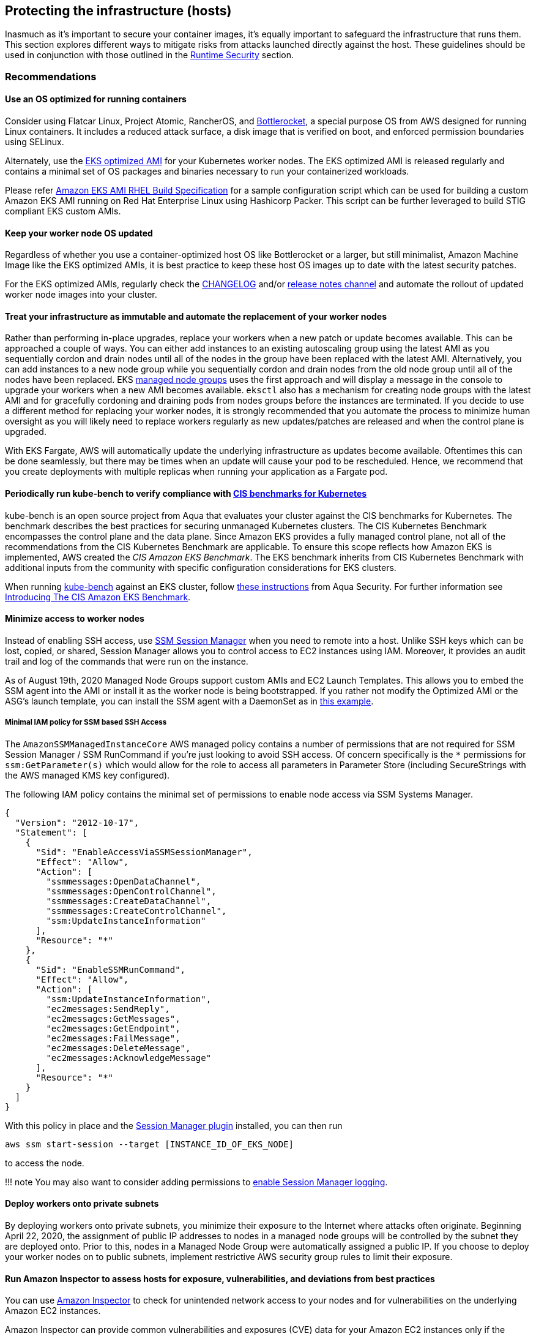 == Protecting the infrastructure (hosts)

Inasmuch as it’s important to secure your container images, it’s equally
important to safeguard the infrastructure that runs them. This section
explores different ways to mitigate risks from attacks launched directly
against the host. These guidelines should be used in conjunction with
those outlined in the link:runtime.md[Runtime Security] section.

=== Recommendations

==== Use an OS optimized for running containers

Consider using Flatcar Linux, Project Atomic, RancherOS, and
https://github.com/bottlerocket-os/bottlerocket/[Bottlerocket], a
special purpose OS from AWS designed for running Linux containers. It
includes a reduced attack surface, a disk image that is verified on
boot, and enforced permission boundaries using SELinux.

Alternately, use the
https://docs.aws.amazon.com/eks/latest/userguide/eks-optimized-amis.html[EKS
optimized AMI] for your Kubernetes worker nodes. The EKS optimized AMI
is released regularly and contains a minimal set of OS packages and
binaries necessary to run your containerized workloads.

Please refer https://github.com/aws-samples/amazon-eks-ami-rhel[Amazon
EKS AMI RHEL Build Specification] for a sample configuration script
which can be used for building a custom Amazon EKS AMI running on Red
Hat Enterprise Linux using Hashicorp Packer. This script can be further
leveraged to build STIG compliant EKS custom AMIs.

==== Keep your worker node OS updated

Regardless of whether you use a container-optimized host OS like
Bottlerocket or a larger, but still minimalist, Amazon Machine Image
like the EKS optimized AMIs, it is best practice to keep these host OS
images up to date with the latest security patches.

For the EKS optimized AMIs, regularly check the
https://github.com/awslabs/amazon-eks-ami/blob/master/CHANGELOG.md[CHANGELOG]
and/or https://github.com/awslabs/amazon-eks-ami/releases[release notes
channel] and automate the rollout of updated worker node images into
your cluster.

==== Treat your infrastructure as immutable and automate the replacement of your worker nodes

Rather than performing in-place upgrades, replace your workers when a
new patch or update becomes available. This can be approached a couple
of ways. You can either add instances to an existing autoscaling group
using the latest AMI as you sequentially cordon and drain nodes until
all of the nodes in the group have been replaced with the latest AMI.
Alternatively, you can add instances to a new node group while you
sequentially cordon and drain nodes from the old node group until all of
the nodes have been replaced. EKS
https://docs.aws.amazon.com/eks/latest/userguide/managed-node-groups.html[managed
node groups] uses the first approach and will display a message in the
console to upgrade your workers when a new AMI becomes available.
`+eksctl+` also has a mechanism for creating node groups with the latest
AMI and for gracefully cordoning and draining pods from nodes groups
before the instances are terminated. If you decide to use a different
method for replacing your worker nodes, it is strongly recommended that
you automate the process to minimize human oversight as you will likely
need to replace workers regularly as new updates/patches are released
and when the control plane is upgraded.

With EKS Fargate, AWS will automatically update the underlying
infrastructure as updates become available. Oftentimes this can be done
seamlessly, but there may be times when an update will cause your pod to
be rescheduled. Hence, we recommend that you create deployments with
multiple replicas when running your application as a Fargate pod.

==== Periodically run kube-bench to verify compliance with https://www.cisecurity.org/benchmark/kubernetes/[CIS benchmarks for Kubernetes]

kube-bench is an open source project from Aqua that evaluates your
cluster against the CIS benchmarks for Kubernetes. The benchmark
describes the best practices for securing unmanaged Kubernetes clusters.
The CIS Kubernetes Benchmark encompasses the control plane and the data
plane. Since Amazon EKS provides a fully managed control plane, not all
of the recommendations from the CIS Kubernetes Benchmark are applicable.
To ensure this scope reflects how Amazon EKS is implemented, AWS created
the _CIS Amazon EKS Benchmark_. The EKS benchmark inherits from CIS
Kubernetes Benchmark with additional inputs from the community with
specific configuration considerations for EKS clusters.

When running https://github.com/aquasecurity/kube-bench[kube-bench]
against an EKS cluster, follow
https://github.com/aquasecurity/kube-bench/blob/main/docs/running.md#running-cis-benchmark-in-an-eks-cluster[these
instructions] from Aqua Security. For further information see
https://aws.amazon.com/blogs/containers/introducing-cis-amazon-eks-benchmark/[Introducing
The CIS Amazon EKS Benchmark].

==== Minimize access to worker nodes

Instead of enabling SSH access, use
https://docs.aws.amazon.com/systems-manager/latest/userguide/session-manager.html[SSM
Session Manager] when you need to remote into a host. Unlike SSH keys
which can be lost, copied, or shared, Session Manager allows you to
control access to EC2 instances using IAM. Moreover, it provides an
audit trail and log of the commands that were run on the instance.

As of August 19th, 2020 Managed Node Groups support custom AMIs and EC2
Launch Templates. This allows you to embed the SSM agent into the AMI or
install it as the worker node is being bootstrapped. If you rather not
modify the Optimized AMI or the ASG’s launch template, you can install
the SSM agent with a DaemonSet as in
https://github.com/aws-samples/ssm-agent-daemonset-installer[this
example].

===== Minimal IAM policy for SSM based SSH Access

The `+AmazonSSMManagedInstanceCore+` AWS managed policy contains a
number of permissions that are not required for SSM Session Manager /
SSM RunCommand if you’re just looking to avoid SSH access. Of concern
specifically is the `+*+` permissions for `+ssm:GetParameter(s)+` which
would allow for the role to access all parameters in Parameter Store
(including SecureStrings with the AWS managed KMS key configured).

The following IAM policy contains the minimal set of permissions to
enable node access via SSM Systems Manager.

[source,json]
----
{
  "Version": "2012-10-17",
  "Statement": [
    {
      "Sid": "EnableAccessViaSSMSessionManager",
      "Effect": "Allow",
      "Action": [
        "ssmmessages:OpenDataChannel",
        "ssmmessages:OpenControlChannel",
        "ssmmessages:CreateDataChannel",
        "ssmmessages:CreateControlChannel",
        "ssm:UpdateInstanceInformation"
      ],
      "Resource": "*"
    },
    {
      "Sid": "EnableSSMRunCommand",
      "Effect": "Allow",
      "Action": [
        "ssm:UpdateInstanceInformation",
        "ec2messages:SendReply",
        "ec2messages:GetMessages",
        "ec2messages:GetEndpoint",
        "ec2messages:FailMessage",
        "ec2messages:DeleteMessage",
        "ec2messages:AcknowledgeMessage"
      ],
      "Resource": "*"
    }
  ]
}
----

With this policy in place and the
https://docs.aws.amazon.com/systems-manager/latest/userguide/session-manager-working-with-install-plugin.html[Session
Manager plugin] installed, you can then run

[source,bash]
----
aws ssm start-session --target [INSTANCE_ID_OF_EKS_NODE]
----

to access the node.

!!! note You may also want to consider adding permissions to
https://docs.aws.amazon.com/systems-manager/latest/userguide/getting-started-create-iam-instance-profile.html#create-iam-instance-profile-ssn-logging[enable
Session Manager logging].

==== Deploy workers onto private subnets

By deploying workers onto private subnets, you minimize their exposure
to the Internet where attacks often originate. Beginning April 22, 2020,
the assignment of public IP addresses to nodes in a managed node groups
will be controlled by the subnet they are deployed onto. Prior to this,
nodes in a Managed Node Group were automatically assigned a public IP.
If you choose to deploy your worker nodes on to public subnets,
implement restrictive AWS security group rules to limit their exposure.

==== Run Amazon Inspector to assess hosts for exposure, vulnerabilities, and deviations from best practices

You can use
https://docs.aws.amazon.com/inspector/latest/user/what-is-inspector.html[Amazon
Inspector] to check for unintended network access to your nodes and for
vulnerabilities on the underlying Amazon EC2 instances.

Amazon Inspector can provide common vulnerabilities and exposures (CVE)
data for your Amazon EC2 instances only if the Amazon EC2 Systems
Manager (SSM) agent is installed and enabled. This agent is preinstalled
on several
https://docs.aws.amazon.com/systems-manager/latest/userguide/ami-preinstalled-agent.html[Amazon
Machine Images (AMIs)] including
https://docs.aws.amazon.com/eks/latest/userguide/eks-optimized-ami.html[EKS
optimized Amazon Linux AMIs]. Regardless of SSM agent status, all of
your Amazon EC2 instances are scanned for network reachability issues.
For more information about configuring scans for Amazon EC2, see
https://docs.aws.amazon.com/inspector/latest/user/enable-disable-scanning-ec2.html[Scanning
Amazon EC2 instances].

!!! attention Inspector cannot be run on the infrastructure used to run
Fargate pods.

=== Alternatives

==== Run SELinux

!!! info Available on Red Hat Enterprise Linux (RHEL), CentOS,
Bottlerocket, and Amazon Linux 2023

SELinux provides an additional layer of security to keep containers
isolated from each other and from the host. SELinux allows
administrators to enforce mandatory access controls (MAC) for every
user, application, process, and file. Think of it as a backstop that
restricts the operations that can be performed against to specific
resources based on a set of labels. On EKS, SELinux can be used to
prevent containers from accessing each other’s resources.

Container SELinux policies are defined in the
https://github.com/containers/container-selinux[container-selinux]
package. Docker CE requires this package (along with its dependencies)
so that the processes and files created by Docker (or other container
runtimes) run with limited system access. Containers leverage the
`+container_t+` label which is an alias to `+svirt_lxc_net_t+`. These
policies effectively prevent containers from accessing certain features
of the host.

When you configure SELinux for Docker, Docker automatically labels
workloads `+container_t+` as a type and gives each container a unique
MCS level. This will isolate containers from one another. If you need
looser restrictions, you can create your own profile in SElinux which
grants a container permissions to specific areas of the file system.
This is similar to PSPs in that you can create different profiles for
different containers/pods. For example, you can have a profile for
general workloads with a set of restrictive controls and another for
things that require privileged access.

SELinux for Containers has a set of options that can be configured to
modify the default restrictions. The following SELinux Booleans can be
enabled or disabled based on your needs:

[width="100%",cols="30%,^40%,30%",options="header",]
|===
|Boolean |Default |Description
|`+container_connect_any+` |`+off+` |Allow containers to access
privileged ports on the host. For example, if you have a container that
needs to map ports to 443 or 80 on the host.

|`+container_manage_cgroup+` |`+off+` |Allow containers to manage cgroup
configuration. For example, a container running systemd will need this
to be enabled.

|`+container_use_cephfs+` |`+off+` |Allow containers to use a ceph file
system.
|===

By default, containers are allowed to read/execute under `+/usr+` and
read most content from `+/etc+`. The files under `+/var/lib/docker+` and
`+/var/lib/containers+` have the label `+container_var_lib_t+`. To view
a full list of default, labels see the
https://github.com/containers/container-selinux/blob/master/container.fc[container.fc]
file.

[source,bash]
----
docker container run -it \
  -v /var/lib/docker/image/overlay2/repositories.json:/host/repositories.json \
  centos:7 cat /host/repositories.json
# cat: /host/repositories.json: Permission denied

docker container run -it \
  -v /etc/passwd:/host/etc/passwd \
  centos:7 cat /host/etc/passwd
# cat: /host/etc/passwd: Permission denied
----

Files labeled with `+container_file_t+` are the only files that are
writable by containers. If you want a volume mount to be writeable, you
will needed to specify `+:z+` or `+:Z+` at the end.

* `+:z+` will re-label the files so that the container can read/write
* `+:Z+` will re-label the files so that *only* the container can
read/write

[source,bash]
----
ls -Z /var/lib/misc
# -rw-r--r--. root root system_u:object_r:var_lib_t:s0   postfix.aliasesdb-stamp

docker container run -it \
  -v /var/lib/misc:/host/var/lib/misc:z \
  centos:7 echo "Relabeled!"

ls -Z /var/lib/misc
#-rw-r--r--. root root system_u:object_r:container_file_t:s0 postfix.aliasesdb-stamp
----

[source,bash]
----
docker container run -it \
  -v /var/log:/host/var/log:Z \
  fluentbit:latest
----

In Kubernetes, relabeling is slightly different. Rather than having
Docker automatically relabel the files, you can specify a custom MCS
label to run the pod. Volumes that support relabeling will automatically
be relabeled so that they are accessible. Pods with a matching MCS label
will be able to access the volume. If you need strict isolation, set a
different MCS label for each pod.

[source,yaml]
----
securityContext:
  seLinuxOptions:
    # Provide a unique MCS label per container
    # You can specify user, role, and type also
    # enforcement based on type and level (svert)
    level: s0:c144:c154
----

In this example `+s0:c144:c154+` corresponds to an MCS label assigned to
a file that the container is allowed to access.

On EKS you could create policies that allow for privileged containers to
run, like FluentD and create an SELinux policy to allow it to read from
/var/log on the host without needing to relabel the host directory. Pods
with the same label will be able to access the same host volumes.

We have implemented
https://github.com/aws-samples/amazon-eks-custom-amis[sample AMIs for
Amazon EKS] that have SELinux configured on CentOS 7 and RHEL 7. These
AMIs were developed to demonstrate sample implementations that meet
requirements of highly regulated customers, such as STIG, CJIS, and C2S.

!!! caution SELinux will ignore containers where the type is unconfined.

=== Tools and resources

* https://platform9.com/blog/selinux-kubernetes-rbac-and-shipping-security-policies-for-on-prem-applications/[SELinux
Kubernetes RBAC and Shipping Security Policies for On-prem Applications]
* https://jayunit100.blogspot.com/2019/07/iterative-hardening-of-kubernetes-and.html[Iterative
Hardening of Kubernetes]
* https://linux.die.net/man/1/audit2allow[Audit2Allow]
* https://linux.die.net/man/8/sealert[SEAlert]
* https://www.redhat.com/en/blog/generate-selinux-policies-containers-with-udica[Generate
SELinux policies for containers with Udica] describes a tool that looks
at container spec files for Linux capabilities, ports, and mount points,
and generates a set of SELinux rules that allow the container to run
properly
* https://github.com/aws-samples/amazon-eks-custom-amis#hardening[AMI
Hardening] playbooks for hardening the OS to meet different regulatory
requirements
* https://github.com/keikoproj/upgrade-manager[Keiko Upgrade Manager] an
open source project from Intuit that orchestrates the rotation of worker
nodes.
* https://sysdig.com/products/kubernetes-security/[Sysdig Secure]
* https://eksctl.io/[eksctl]
